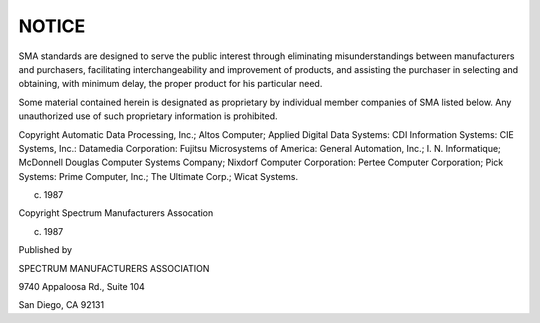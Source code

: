 NOTICE
======

SMA standards are designed to serve the public interest through
eliminating misunderstandings between manufacturers and purchasers,
facilitating interchangeability and improvement of products, and
assisting the purchaser in selecting and obtaining, with minimum
delay, the proper product for his particular need.

Some material contained herein is designated as proprietary by
individual member companies of SMA listed below. Any unauthorized use of
such proprietary information is prohibited.

Copyright Automatic Data Processing, Inc.; Altos Computer; Applied
Digital Data Systems: CDI Information Systems: CIE Systems, Inc.:
Datamedia Corporation: Fujitsu Microsystems of America: General
Automation, Inc.; I. N. Informatique; McDonnell Douglas Computer
Systems Company; Nixdorf Computer Corporation: Pertee Computer
Corporation; Pick Systems: Prime Computer, Inc.; The Ultimate
Corp.; Wicat Systems.

(c) 1987

Copyright Spectrum Manufacturers Assocation

(c) 1987

Published by

SPECTRUM MANUFACTURERS ASSOCIATION

9740 Appaloosa Rd., Suite 104

San Diego, CA 92131

